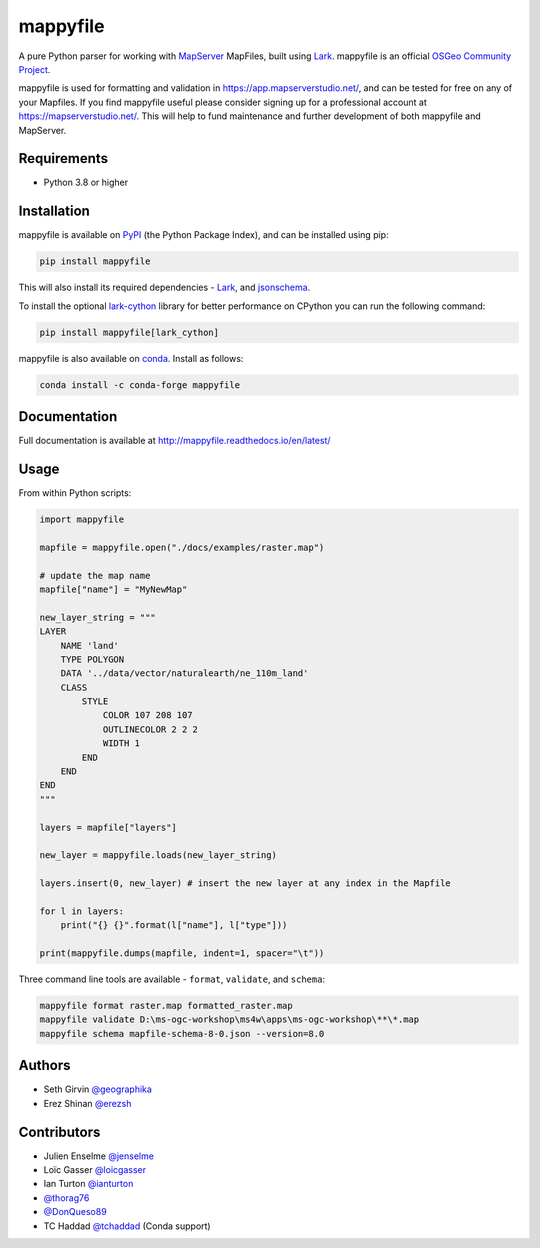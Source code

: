 mappyfile
=========

| |Version| |Docs| |Build Status| |Coveralls| |Appveyor Build Status| |Downloads|

A pure Python parser for working with `MapServer <https://mapserver.org>`_ MapFiles, built using `Lark <https://github.com/lark-parser/lark>`__.
mappyfile is an official `OSGeo Community Project <https://www.osgeo.org/projects/mappyfile/>`_.

.. image:: https://raw.githubusercontent.com/geographika/mappyfile/master/docs/images/OSGeo_community_small.png
    :align: right

mappyfile is used for formatting and validation in https://app.mapserverstudio.net/, and can be tested for free on any
of your Mapfiles. If you find mappyfile useful please consider signing up for a professional account at 
https://mapserverstudio.net/. This will help to fund maintenance and further development of both mappyfile and MapServer.

Requirements
------------

* Python 3.8 or higher

Installation
------------

mappyfile is available on `PyPI <https://pypi.org/project/mappyfile/>`_ (the Python Package Index), and can be installed using pip:

.. code-block:: console

    pip install mappyfile

This will also install its required dependencies - `Lark <https://github.com/lark-parser/lark>`__, and 
`jsonschema <https://github.com/python-jsonschema/jsonschema>`_. 

To install the optional `lark-cython <https://github.com/lark-parser/lark_cython>`_ library
for better performance on CPython you can run the following command:

.. code-block:: console

    pip install mappyfile[lark_cython]

mappyfile is also available on `conda <https://anaconda.org/conda-forge/mappyfile>`_. Install as
follows:

.. code-block:: console

    conda install -c conda-forge mappyfile

Documentation
-------------

Full documentation is available at http://mappyfile.readthedocs.io/en/latest/

.. image:: https://raw.githubusercontent.com/geographika/mappyfile/master/docs/images/class_parsed_small.png

Usage
-----

From within Python scripts:

.. code-block:: python

    import mappyfile

    mapfile = mappyfile.open("./docs/examples/raster.map")
    
    # update the map name
    mapfile["name"] = "MyNewMap"

    new_layer_string = """
    LAYER
        NAME 'land'
        TYPE POLYGON
        DATA '../data/vector/naturalearth/ne_110m_land'
        CLASS
            STYLE
                COLOR 107 208 107
                OUTLINECOLOR 2 2 2
                WIDTH 1
            END
        END
    END
    """

    layers = mapfile["layers"]

    new_layer = mappyfile.loads(new_layer_string)

    layers.insert(0, new_layer) # insert the new layer at any index in the Mapfile

    for l in layers:
        print("{} {}".format(l["name"], l["type"]))

    print(mappyfile.dumps(mapfile, indent=1, spacer="\t"))

Three command line tools are available - ``format``, ``validate``, and ``schema``:

.. code-block:: bat

    mappyfile format raster.map formatted_raster.map
    mappyfile validate D:\ms-ogc-workshop\ms4w\apps\ms-ogc-workshop\**\*.map
    mappyfile schema mapfile-schema-8-0.json --version=8.0

Authors
-------

* Seth Girvin `@geographika <https://github.com/geographika>`_
* Erez Shinan `@erezsh <https://github.com/erezsh>`_

Contributors
------------

* Julien Enselme `@jenselme <https://github.com/jenselme>`_
* Loïc Gasser `@loicgasser <https://github.com/loicgasser>`_
* Ian Turton `@ianturton <https://github.com/ianturton>`_
* `@thorag76 <https://github.com/thorag76>`_
* `@DonQueso89 <https://github.com/DonQueso89>`_
* TC Haddad `@tchaddad <https://github.com/tchaddad>`_ (Conda support)

.. |Version| image:: https://img.shields.io/pypi/v/mappyfile.svg
   :target: https://pypi.python.org/pypi/mappyfile

.. |Docs| image:: https://img.shields.io/badge/docs-latest-brightgreen.svg?style=flat
   :target: http://mappyfile.readthedocs.io/en/latest/

.. |Build Status| image:: https://github.com/geographika/mappyfile/actions/workflows/main.yml/badge.svg
   :target: https://github.com/geographika/mappyfile/actions/workflows/main.yml

.. |Appveyor Build Status| image:: https://ci.appveyor.com/api/projects/status/mk33l07478gfytwh?svg=true
   :target: https://ci.appveyor.com/project/SethG/mappyfile

.. |Coveralls| image:: https://coveralls.io/repos/github/geographika/mappyfile/badge.svg?branch=master
    :target: https://coveralls.io/github/geographika/mappyfile?branch=master

.. |Downloads| image:: https://static.pepy.tech/badge/mappyfile
    :target: https://www.pepy.tech/projects/mappyfile
    